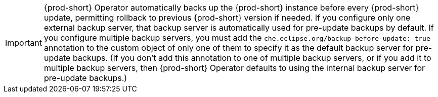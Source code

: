 IMPORTANT: {prod-short} Operator automatically backs up the {prod-short} instance before every {prod-short} update, permitting rollback to previous {prod-short} version if needed. If you configure only one external backup server, that backup server is automatically used for pre-update backups by default. If you configure multiple backup servers, you must add the `che.eclipse.org/backup-before-update: true` annotation to the custom object of only one of them to specify it as the default backup server for pre-update backups. (If you don't add this annotation to one of multiple backup servers, or if you add it to multiple backup servers, then {prod-short} Operator defaults to using the internal backup server for pre-update backups.)